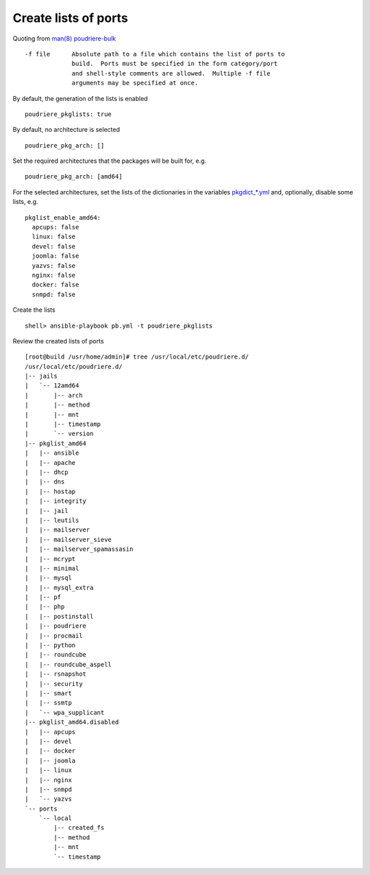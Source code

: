 Create lists of ports
^^^^^^^^^^^^^^^^^^^^^

Quoting from `man(8) poudriere-bulk <https://www.freebsd.org/cgi/man.cgi?query=poudriere-bulk&sektion=8&manpath=freebsd-release-ports>`_ ::

     -f file      Absolute path to a file which contains the list of ports to
                  build.  Ports must be specified in the form category/port
                  and shell-style comments are allowed.  Multiple -f file
                  arguments may be specified at once.

By default, the generation of the lists is enabled ::

  poudriere_pkglists: true

By default, no architecture is selected ::

  poudriere_pkg_arch: []

Set the required architectures that the packages will be built for, e.g. ::

  poudriere_pkg_arch: [amd64]

For the selected architectures, set the lists of the dictionaries in the variables `pkgdict_*.yml
<https://github.com/vbotka/ansible-freebsd-postinstall/tree/master/defaults/main>`_ and, optionally,
disable some lists, e.g. ::

  pkglist_enable_amd64:
    apcups: false
    linux: false
    devel: false
    joomla: false
    yazvs: false
    nginx: false
    docker: false
    snmpd: false

Create the lists ::

  shell> ansible-playbook pb.yml -t poudriere_pkglists

Review the created lists of ports ::

  [root@build /usr/home/admin]# tree /usr/local/etc/poudriere.d/
  /usr/local/etc/poudriere.d/
  |-- jails
  |   `-- 12amd64
  |       |-- arch
  |       |-- method
  |       |-- mnt
  |       |-- timestamp
  |       `-- version
  |-- pkglist_amd64
  |   |-- ansible
  |   |-- apache
  |   |-- dhcp
  |   |-- dns
  |   |-- hostap
  |   |-- integrity
  |   |-- jail
  |   |-- leutils
  |   |-- mailserver
  |   |-- mailserver_sieve
  |   |-- mailserver_spamassasin
  |   |-- mcrypt
  |   |-- minimal
  |   |-- mysql
  |   |-- mysql_extra
  |   |-- pf
  |   |-- php
  |   |-- postinstall
  |   |-- poudriere
  |   |-- procmail
  |   |-- python
  |   |-- roundcube
  |   |-- roundcube_aspell
  |   |-- rsnapshot
  |   |-- security
  |   |-- smart
  |   |-- ssmtp
  |   `-- wpa_supplicant
  |-- pkglist_amd64.disabled
  |   |-- apcups
  |   |-- devel
  |   |-- docker
  |   |-- joomla
  |   |-- linux
  |   |-- nginx
  |   |-- snmpd
  |   `-- yazvs
  `-- ports
      `-- local
          |-- created_fs
          |-- method
          |-- mnt
          `-- timestamp


.. seealso::

   * Default lists of the dictionaries `pkgdict_*.yml <https://github.com/vbotka/ansible-freebsd-postinstall/tree/master/defaults/main>`_
